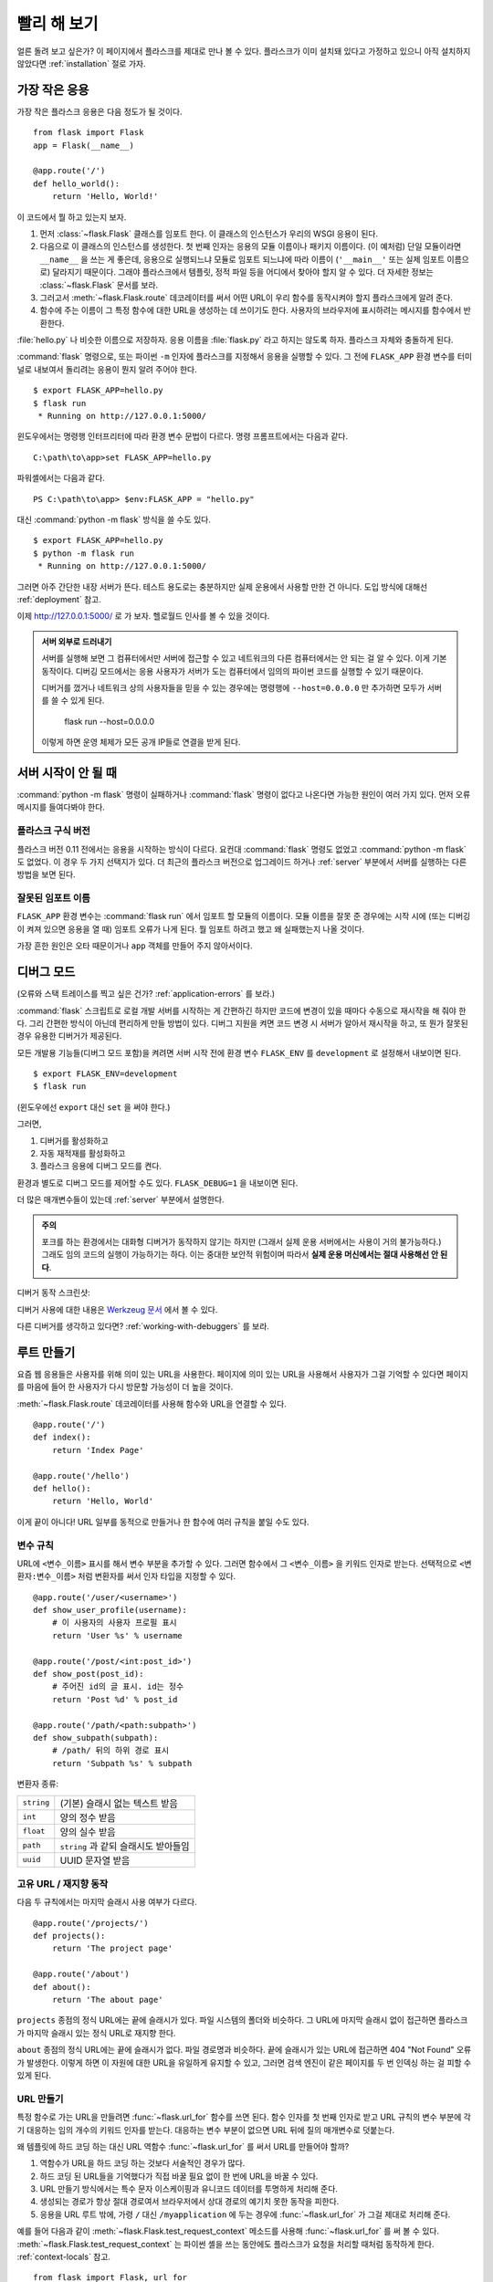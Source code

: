 .. _quickstart:

빨리 해 보기
============

얼른 돌려 보고 싶은가? 이 페이지에서 플라스크를 제대로 만나 볼 수 있다.
플라스크가 이미 설치돼 있다고 가정하고 있으니 아직 설치하지 않았다면
:ref:`installation` 절로 가자.


가장 작은 응용
--------------

가장 작은 플라스크 응용은 다음 정도가 될 것이다. ::

    from flask import Flask
    app = Flask(__name__)

    @app.route('/')
    def hello_world():
        return 'Hello, World!'

이 코드에서 뭘 하고 있는지 보자.

1. 먼저 :class:`~flask.Flask` 클래스를 임포트 한다. 이 클래스의 인스턴스가
   우리의 WSGI 응용이 된다.
2. 다음으로 이 클래스의 인스턴스를 생성한다. 첫 번째 인자는 응용의 모듈
   이름이나 패키지 이름이다. (이 예처럼) 단일 모듈이라면 ``__name__`` 을
   쓰는 게 좋은데, 응용으로 실행되느냐 모듈로 임포트 되느냐에 따라 이름이
   (``'__main__'`` 또는 실제 임포트 이름으로) 달라지기 때문이다. 그래야
   플라스크에서 템플릿, 정적 파일 등을 어디에서 찾아야 할지 알 수 있다.
   더 자세한 정보는 :class:`~flask.Flask` 문서를 보라.
3. 그러고서 :meth:`~flask.Flask.route` 데코레이터를 써서 어떤 URL이 우리
   함수를 동작시켜야 할지 플라스크에게 알려 준다.
4. 함수에 주는 이름이 그 특정 함수에 대한 URL을 생성하는 데 쓰이기도 한다.
   사용자의 브라우저에 표시하려는 메시지를 함수에서 반환한다.

:file:`hello.py` 나 비슷한 이름으로 저장하자. 응용 이름을 :file:`flask.py`
라고 하지는 않도록 하자. 플라스크 자체와 충돌하게 된다.

:command:`flask` 명령으로, 또는 파이썬 ``-m`` 인자에 플라스크를 지정해서
응용을 실행할 수 있다. 그 전에 ``FLASK_APP`` 환경 변수를 터미널로 내보여서
돌리려는 응용이 뭔지 알려 주어야 한다. ::

    $ export FLASK_APP=hello.py
    $ flask run
     * Running on http://127.0.0.1:5000/

윈도우에서는 명령행 인터프리터에 따라 환경 변수 문법이 다르다. 명령
프롬프트에서는 다음과 같다. ::

    C:\path\to\app>set FLASK_APP=hello.py

파워셸에서는 다음과 같다. ::

    PS C:\path\to\app> $env:FLASK_APP = "hello.py"

대신 :command:`python -m flask` 방식을 쓸 수도 있다. ::

    $ export FLASK_APP=hello.py
    $ python -m flask run
     * Running on http://127.0.0.1:5000/

그러면 아주 간단한 내장 서버가 뜬다. 테스트 용도로는 충분하지만 실제
운용에서 사용할 만한 건 아니다. 도입 방식에 대해선 :ref:`deployment` 참고.

이제 `http://127.0.0.1:5000/ <http://127.0.0.1:5000/>`_ 로 가 보자. 헬로월드
인사를 볼 수 있을 것이다.

.. _public-server:

.. admonition:: 서버 외부로 드러내기

   서버를 실행해 보면 그 컴퓨터에서만 서버에 접근할 수 있고 네트워크의
   다른 컴퓨터에서는 안 되는 걸 알 수 있다. 이게 기본 동작이다. 디버깅
   모드에서는 응용 사용자가 서버가 도는 컴퓨터에서 임의의 파이썬 코드를
   실행할 수 있기 때문이다.

   디버거를 껐거나 네트워크 상의 사용자들을 믿을 수 있는 경우에는 명령행에
   ``--host=0.0.0.0`` 만 추가하면 모두가 서버를 쓸 수 있게 된다.

       flask run --host=0.0.0.0

   이렇게 하면 운영 체제가 모든 공개 IP들로 연결을 받게 된다.


서버 시작이 안 될 때
--------------------

:command:`python -m flask` 명령이 실패하거나 :command:`flask` 명령이
없다고 나온다면 가능한 원인이 여러 가지 있다. 먼저 오류 메시지를
들여다봐야 한다.

플라스크 구식 버전
``````````````````

플라스크 버전 0.11 전에서는 응용을 시작하는 방식이 다르다. 요컨대
:command:`flask` 명령도 없었고 :command:`python -m flask` 도 없었다.
이 경우 두 가지 선택지가 있다. 더 최근의 플라스크 버전으로
업그레이드 하거나 :ref:`server` 부분에서 서버를 실행하는 다른
방법을 보면 된다.

잘못된 임포트 이름
``````````````````

``FLASK_APP`` 환경 변수는 :command:`flask run` 에서 임포트 할 모듈의
이름이다. 모듈 이름을 잘못 준 경우에는 시작 시에 (또는 디버깅이 켜져
있으면 응용을 열 때) 임포트 오류가 나게 된다. 뭘 임포트 하려고 했고
왜 실패했는지 나올 것이다.

가장 흔한 원인은 오타 때문이거나 ``app`` 객체를 만들어 주지 않아서이다.

.. _debug-mode:

디버그 모드
-----------

(오류와 스택 트레이스를 찍고 싶은 건가? :ref:`application-errors` 를 보라.)

:command:`flask` 스크립트로 로컬 개발 서버를 시작하는 게 간편하긴
하지만 코드에 변경이 있을 때마다 수동으로 재시작을 해 줘야 한다.
그리 간편한 방식이 아닌데 편리하게 만들 방법이 있다. 디버그 지원을
켜면 코드 변경 시 서버가 알아서 재시작을 하고, 또 뭔가 잘못된 경우
유용한 디버거가 제공된다.

모든 개발용 기능들(디버그 모드 포함)을 켜려면 서버 시작 전에 환경
변수 ``FLASK_ENV`` 를 ``development`` 로 설정해서 내보이면 된다. ::

    $ export FLASK_ENV=development
    $ flask run

(윈도우에선 ``export`` 대신 ``set`` 을 써야 한다.)

그러면,

1.  디버거를 활성화하고
2.  자동 재적재를 활성화하고
3.  플라스크 응용에 디버그 모드를 켠다.

환경과 별도로 디버그 모드를 제어할 수도 있다. ``FLASK_DEBUG=1`` 을
내보이면 된다.

더 많은 매개변수들이 있는데 :ref:`server` 부분에서 설명한다.

.. admonition:: 주의

   포크를 하는 환경에서는 대화형 디버거가 동작하지 않기는 하지만 (그래서
   실제 운용 서버에서는 사용이 거의 불가능하다.) 그래도 임의 코드의 실행이
   가능하기는 하다. 이는 중대한 보안적 위험이며 따라서 **실제 운용
   머신에서는 절대 사용해선 안 된다**.

디버거 동작 스크린샷:

.. image:: _static/debugger.png
   :align: center
   :class: screenshot
   :alt: 디버거 동작 스크린샷

디버거 사용에 대한 내용은 `Werkzeug 문서`_ 에서 볼 수 있다.

.. _Werkzeug 문서: http://werkzeug.pocoo.org/docs/debug/#using-the-debugger

다른 디버거를 생각하고 있다면? :ref:`working-with-debuggers` 를 보라.


루트 만들기
-----------

요즘 웹 응용들은 사용자를 위해 의미 있는 URL을 사용한다. 페이지에
의미 있는 URL을 사용해서 사용자가 그걸 기억할 수 있다면 페이지를
마음에 들어 한 사용자가 다시 방문할 가능성이 더 높을 것이다.

:meth:`~flask.Flask.route` 데코레이터를 사용해 함수와 URL을
연결할 수 있다. ::

    @app.route('/')
    def index():
        return 'Index Page'

    @app.route('/hello')
    def hello():
        return 'Hello, World'

이게 끝이 아니다! URL 일부를 동적으로 만들거나 한 함수에 여러 규칙을
붙일 수도 있다.

변수 규칙
`````````

URL에 ``<변수_이름>`` 표시를 해서 변수 부분을 추가할 수 있다.
그러면 함수에서 그 ``<변수_이름>`` 을 키워드 인자로 받는다.
선택적으로 ``<변환자:변수_이름>`` 처럼 변환자를 써서 인자 타입을
지정할 수 있다. ::

    @app.route('/user/<username>')
    def show_user_profile(username):
        # 이 사용자의 사용자 프로필 표시
        return 'User %s' % username

    @app.route('/post/<int:post_id>')
    def show_post(post_id):
        # 주어진 id의 글 표시. id는 정수
        return 'Post %d' % post_id

    @app.route('/path/<path:subpath>')
    def show_subpath(subpath):
        # /path/ 뒤의 하위 경로 표시
        return 'Subpath %s' % subpath

변환자 종류:

========== ==========================================
``string`` (기본) 슬래시 없는 텍스트 받음
``int``    양의 정수 받음
``float``  양의 실수 받음
``path``   ``string`` 과 같되 슬래시도 받아들임
``uuid``   UUID 문자열 받음
========== ==========================================

고유 URL / 재지향 동작
``````````````````````

다음 두 규칙에서는 마지막 슬래시 사용 여부가 다르다. ::

    @app.route('/projects/')
    def projects():
        return 'The project page'

    @app.route('/about')
    def about():
        return 'The about page'

``projects`` 종점의 정식 URL에는 끝에 슬래시가 있다.
파일 시스템의 폴더와 비슷하다. 그 URL에 마지막 슬래시
없이 접근하면 플라스크가 마지막 슬래시 있는 정식 URL로
재지향 한다.

``about`` 종점의 정식 URL에는 끝에 슬래시가 없다.
파일 경로명과 비슷하다. 끝에 슬래시가 있는 URL에 접근하면
404 "Not Found" 오류가 발생한다. 이렇게 하면 이 자원에 대한
URL을 유일하게 유지할 수 있고, 그러면 검색 엔진이 같은
페이지를 두 번 인덱싱 하는 걸 피할 수 있게 된다.


.. _url-building:

URL 만들기
``````````

특정 함수로 가는 URL을 만들려면 :func:`~flask.url_for` 함수를
쓰면 된다. 함수 인자를 첫 번째 인자로 받고 URL 규칙의 변수
부분에 각기 대응하는 임의 개수의 키워드 인자를 받는다.
대응하는 변수 부분이 없으면 URL 뒤에 질의 매개변수로 덧붙는다.

왜 템플릿에 하드 코딩 하는 대신 URL 역함수 :func:`~flask.url_for`
를 써서 URL를 만들어야 할까?

1. 역함수가 URL을 하드 코딩 하는 것보다 서술적인 경우가 많다.
2. 하드 코딩 된 URL들을 기억했다가 직접 바꿀 필요 없이 한 번에
   URL을 바꿀 수 있다.
3. URL 만들기 방식에서는 특수 문자 이스케이핑과 유니코드
   데이터를 투명하게 처리해 준다.
4. 생성되는 경로가 항상 절대 경로여서 브라우저에서 상대 경로의
   예기치 못한 동작을 피한다.
5. 응용을 URL 루트 밖에, 가령 ``/`` 대신 ``/myapplication`` 에
   두는 경우에 :func:`~flask.url_for` 가 그걸 제대로 처리해
   준다.

예를 들어 다음과 같이 :meth:`~flask.Flask.test_request_context`
메소드를 사용해 :func:`~flask.url_for` 를 써 볼 수 있다.
:meth:`~flask.Flask.test_request_context` 는 파이썬 셸을 쓰는
동안에도 플라스크가 요청을 처리할 때처럼 동작하게 한다.
:ref:`context-locals` 참고. ::

    from flask import Flask, url_for

    app = Flask(__name__)

    @app.route('/')
    def index():
        return 'index'

    @app.route('/login')
    def login():
        return 'login'

    @app.route('/user/<username>')
    def profile(username):
        return '{}\'s profile'.format(username)

    with app.test_request_context():
        print(url_for('index'))
        print(url_for('login'))
        print(url_for('login', next='/'))
        print(url_for('profile', username='John Doe'))

    /
    /login
    /login?next=/
    /user/John%20Doe

HTTP 메소드
```````````

웹 응용에서는 URL 접근에 다양한 HTTP 메소드를 쓴다. 플라스크로 작업을
하자면 HTTP 메소드들에 익숙해질 필요가 있다. 기본적으로 route는
``GET`` 요청에만 답을 하는데 :meth:`~flask.Flask.route` 데코레이터의
``methods`` 인자를 써서 다른 HTTP 메소드들을 처리할 수 있다. ::

    from flask import request

    @app.route('/login', methods=['GET', 'POST'])
    def login():
        if request.method == 'POST':
            return do_the_login()
        else:
            return show_the_login_form()

``GET`` 이 있으면 플라스크에서 자동으로 ``HEAD`` 메소드 지원을 추가해서
`HTTP RFC`_ 에 따라 ``HEAD`` 요청을 처리한다. 마찬가지로 ``OPTIONS`` 를
자동으로 처리해 준다.

.. _HTTP RFC: https://www.ietf.org/rfc/rfc2068.txt

정적 파일
---------

동적 웹 응용에서도 정적 파일이 필요하다. 보통 CSS와 자바스크립트
파일들이 해당된다. 이상적으로는 웹 서버가 그 파일들을 다루도록
구성하게 되겠지만 개발 중에는 플라스크가 그 역할을 해 줄 수도 있다.
패키지 안이나 모듈 바로 옆에 :file:`static` 이라는 폴더를 만들기만
하면 응용에서 ``/static`` 으로 쓸 수 있게 된다.

정적 파일에 대한 URL을 만들려면 특수 종점명 ``'static'`` 을 쓰면
된다. ::

    url_for('static', filename='style.css')

파일 시스템 상에 파일이 :file:`static/style.css` 로 저장돼 있으면
된다.

템플릿 렌더링
-------------

파이썬에서 HTML을 만들어 내는 건 재밌는 일이 아니다. 사실 꽤나
귀찮은 일인데, 응용을 안전하게 유지하기 위해 HTML 이스케이핑을
직접 해 줘야 하기 때문이다. 그래서 플라스크는 기본적으로
`Jinja2 <http://jinja.pocoo.org/>`_ 템플릿 엔진을 이용하게 돼 있다.

템플릿을 렌더링 하려면 :func:`~flask.render_template` 메소드를
쓰면 된다. 템플릿 이름, 그리고 템플릿 엔진에 전달할 변수들을
키워드 인자로 주기만 하면 된다. 다음은 간단한 템플릿 렌더링
예시이다. ::

    from flask import render_template

    @app.route('/hello/')
    @app.route('/hello/<name>')
    def hello(name=None):
        return render_template('hello.html', name=name)

:file:`templates` 폴더에서 플라스크가 템플릿을 찾게 된다.
작성하는 응용이 모듈이라면 모듈 바로 옆에 그 폴더가 있게 되고
패키지라면 패키지 안에 있게 된다.

**경우 1**: 모듈::

    /application.py
    /templates
        /hello.html

**경우 2**: 패키지::

    /application
        /__init__.py
        /templates
            /hello.html

템플릿에서 Jinja2 템플릿 기능 전부를 이용할 수 있다. 자세한 내용은
공식 `Jinja2 문서 <http://jinja.pocoo.org/docs/templates>`_ 를 보라.

다음은 예시 템플릿이다.:

.. sourcecode:: html+jinja

    <!doctype html>
    <title>Hello from Flask</title>
    {% if name %}
      <h1>Hello {{ name }}!</h1>
    {% else %}
      <h1>Hello, World!</h1>
    {% endif %}

템플릿 안에서 :class:`~flask.request`, :class:`~flask.session`,
:class:`~flask.g` [#]_ 객체에 접근할 수 있으며
:func:`~flask.get_flashed_messages` 함수에도 접근 가능하다.

템플릿은 상속을 쓸 때 특히 유용하다. 어떻게 하는 건지 궁금하다면
:ref:`template-inheritance` 패턴 문서로 가면 된다. 기본적으로는
템플릿 상속을 통해 (헤더, 메뉴, 푸터 같은) 특정 요소들을 각
페이지마다 넣는 게 가능하다.

자동 이스케이핑이 켜져 있으므로 ``name`` 에 HTML이 들어 있으면
자동으로 이스케이프 된다. 변수를 신뢰할 수 있고 그게 안전한
HTML이란 걸 알고 있다면 (예를 들어 위키 마크업을 HTML로 변환하는
모듈에서 온 경우) :class:`~jinja2.Markup` 클래스를 쓰거나
템플릿에 ``|safe`` 필터를 써서 안전하다고 표시할 수 있다.
더 많은 예는 Jinja 2 문서를 보라.

다음은 :class:`~jinja2.Markup` 클래스 동작 방식을 보여 주는
간단한 예이다. ::

    >>> from flask import Markup
    >>> Markup('<strong>Hello %s!</strong>') % '<blink>hacker</blink>'
    Markup(u'<strong>Hello &lt;blink&gt;hacker&lt;/blink&gt;!</strong>')
    >>> Markup.escape('<blink>hacker</blink>')
    Markup(u'&lt;blink&gt;hacker&lt;/blink&gt;')
    >>> Markup('<em>Marked up</em> &raquo; HTML').striptags()
    u'Marked up \xbb HTML'

.. versionchanged:: 0.5

   이제는 자동 이스케이핑이 모든 템플릿에 켜지지 않는다. 템플릿
   확장자가 ``.html``, ``.htm``, ``.xml``, ``.xhtml`` 이면 자동
   이스케이핑이 켜진다. 문자열에서 적재한 템플릿에선 자동
   이스케이핑이 꺼져 있다.

.. [#] :class:`~flask.g` 객체가 뭔지 궁금한가? 필요한 대로
   정보를 저장할 수 있는 무언가이다. 자세한 건 객체
   (:class:`~flask.g`) 문서와 :ref:`sqlite3` 절을 보라.


요청 데이터에 접근하기
----------------------

웹 응용에 꼭 필요한 건 클라이언트가 서버로 보낸 데이터에 대응하는
것이다. 플라스크에서는 그 정보가 전역 :class:`~flask.request`
객체로 제공된다. 파이썬에 경험이 좀 있다면 어떻게 그 객체가
전역인데도 플라스크가 스레드에 안전할 수 있는지 궁금할 수도
있겠다. 답은 문맥 로컬에 있다.


.. _context-locals:

문맥 로컬
`````````

.. admonition:: 내부용 정보

   문맥 로컬이 어떻게 동작하고 어떻게 테스트 해 볼 수 있는지
   이해하고 싶다면 이 절을 읽고, 아니라면 그냥 건너 뛰면 된다.

플라스크에서 어떤 객체들은 전역 객체이되 일반적인 전역은 아니다.
그 객체들은 사실 특정 문맥에 로컬인 객체들로 가는 프록시이다.
뭔 소린가 싶을 수도 있겠지만 사실 그리 이해하기 어려운 게 아니다.

문맥이란 건 요청을 처리 중인 스레드라고 생각하면 된다. 요청이
들어오면 웹 서버에서는 새 스레드를 (또는 스레드 아닌 다른 어떤
동시성 시스템을 다룰 수 있는 기반 객체를) 만들기로 한다.
그러면 플라스크에서는 내부 요청 처리를 시작할 때 현재 스레드가
활성 문맥임을 알아내서 현 응용과 WSGI 환경을 그 문맥(스레드)과
결속시킨다. 그걸 똑똑한 방식으로 해 주기 때문에 한 응용에서 다른
응용을 문제 없이 호출할 수도 있다.

그래서 그게 어쨌다는 걸까? 기본적으로 유닛 테스트 비슷한 뭔가를
하고 있는 게 아닌 한 그게 그런 거란 걸 아예 잊고 지낼 수 있다.
하지만 맞다면 request 객체에 의존하는 코드가 갑자기 동작하지 않는
걸 보게 될 것이다. request 객체가 없기 때문이다. 해법은 직접
request 객체를 만들어서 문맥에 결속시키는 것이다. 유닛 테스팅에서
가장 쉬운 해법은 :meth:`~flask.Flask.test_request_context` 문맥
관리자를 쓰는 것이다. ``with`` 문과 함께 쓰면 테스트 문맥을
결속시켜 주므로 request 객체를 이용할 수 있게 된다. 다음이 예이다. ::

    from flask import request

    with app.test_request_context('/hello', method='POST'):
        # 이제 with 블록이 끝날 때까지 request로 이것저것
        # 할 수 있다.
        assert request.path == '/hello'
        assert request.method == 'POST'

또 다른 방법은 :meth:`~flask.Flask.request_context` 메소드에
WSGI 환경 전체를 주는 것이다. ::

    from flask import request

    with app.request_context(environ):
        assert request.method == 'POST'

request 객체
````````````

API 절에서 request 객체를 설명하고 있으므로 여기에선 자세히 다루지 않겠다.
(:class:`~flask.Request` 참고.) 여기선 흔히 쓰는 방식을 개략적으로 좀
살펴본다. 일단은 ``flask`` 모듈에서 임포트 해야 한다. ::

    from flask import request

:attr:`~flask.Request.method` 속성을 이용해 현재 요청 메소드를 얻을 수
있다. 폼 데이터(``POST`` 나 ``PUT`` 요청으로 전송된 데이터)에 접근하려면
:attr:`~flask.Request.form` 속성을 쓰면 된다. 다음은 그 두 속성을 쓰는
예시이다. ::

    @app.route('/login', methods=['POST', 'GET'])
    def login():
        error = None
        if request.method == 'POST':
            if valid_login(request.form['username'],
                           request.form['password']):
                return log_the_user_in(request.form['username'])
            else:
                error = 'Invalid username/password'
        # 요청 메소드가 GET이었거나 인증 정보가 틀린
        # 경우에 아래 코드가 실행됨
        return render_template('login.html', error=error)

``form`` 속성에 키가 존재하지 않으면 어떻게 될까? 그 경우 :exc:`KeyError`
예외가 일어난다. 표준 :exc:`KeyError` 처럼 잡을 수도 있고 안 잡으면
404 Bad Request 오류 페이지가 대신 표시된다. 따라서 많은 경우에선 그
문제를 직접 처리해 주지 않아도 된다.

URL로 전달되는 매개변수(``?key=value``)에 접근하려면
:attr:`~flask.Request.args` 속성을 쓰면 된다. ::

    searchword = request.args.get('key', '')

URL 매개변수에 접근할 때 `get` 을 쓰거나 :exc:`KeyError` 를 잡기를
권한다. 사용자가 URL을 바꿀 수도 있을 텐데 그 경우 사용자에게 400
Bad Request 페이지를 보여 주는 건 친절하지가 않기 때문이다.

request 객체의 메소드와 속성 목록 전체는 :class:`~flask.Request`
문서를 보면 된다.


파일 업로드
```````````

업로드 된 파일을 플라스크로 쉽게 다룰 수 있다. 딱 하나, HTML 폼에
``enctype="multipart/form-data"`` 속성 설정하는 것만 잊지 않으면
된다. 설정하지 않으면 브라우저가 파일을 아예 전송하지 않을 것이다.

업로드 된 파일은 메모리 안이나 파일 시스템 상의 임시 위치에 저장된다.
request 객체에서 :attr:`~flask.request.files` 속성을 살펴보면
그 파일들에 접근할 수 있다. 업로드 된 파일 각각이 그 딕셔너리 안에
저장돼 있다. 표준 파이썬 :class:`file` 객체처럼 동작하고 더불어
:meth:`~werkzueg.datastructures.FileStorage.save` 메소드가 있어서
그 파일을 서버 파일 시스템 상에 저장할 수도 있다. 다음은 사용
방식을 보여 주는 간단한 예시이다. ::

    from flask import request

    @app.route('/upload', methods=['GET', 'POST'])
    def upload_file():
        if request.method == 'POST':
            f = request.files['the_file']
            f.save('/var/www/uploads/uploaded_file.txt')
        ...

파일이 응용으로 업로드 되기 전에 클라이언트 상에서 어떤 이름이었는지
알고 싶다면 :attr:`~werkzeug.datastructures.FileStorage.filename`
속성을 보면 된다. 하지만 그 값은 조작될 수 있다는 점을 부디 유념해야
하고 절대 그 값을 신뢰해서는 안 된다. 파일을 클라이언트에서의
파일명으로 서버에 저장하고 싶다면 Werkzeug에서 제공하는
:func:`~werkzeug.utils.secure_filename` 함수를 거치면 된다. ::

    from flask import request
    from werkzeug.utils import secure_filename

    @app.route('/upload', methods=['GET', 'POST'])
    def upload_file():
        if request.method == 'POST':
            f = request.files['the_file']
            f.save('/var/www/uploads/' + secure_filename(f.filename))
        ...

더 괜찮은 예시들은 :ref:`uploading-files` 패턴을 확인해 보라.

쿠키
````

쿠키에 접근하려면 :attr:`~flask.Request.cookies` 속성을 이용하면 된다.
그리고 쿠키를 설정하려면 response 객체의 :attr:`~flask.Response.set_cookie`
메소드를 쓰면 된다. request 객체의 :attr:`~flask.Request.cookies`
속성은 클라이언트가 보낸 모든 쿠키들이 있는 딕셔너리이다.
세션을 이용하고 싶다면 쿠키를 직접 쓰지 말고 플라스크의
:ref:`sessions` 를 이용하라. 쿠키 위에 보안성이 좀 추가돼 있다.

쿠키 읽기::

    from flask import request

    @app.route('/')
    def index():
        username = request.cookies.get('username')
        # 쿠키가 없을 때 KeyError를 받지 않기 위해
        # cookies[key] 대신 cookies.get(key) 사용

쿠키 저장하기::

    from flask import make_response

    @app.route('/')
    def index():
        resp = make_response(render_template(...))
        resp.set_cookie('username', 'the username')
        return resp

보다시피 response 객체에 쿠키를 설정한다. 보통은 view 함수에서
문자열만 반환하고 말기 때문에 플라스크에서 그걸 response 객체로
변환해 준다. :meth:`~flask.make_response` 함수로 그 과정을
명시적으로 거친 다음 객체를 변경하면 된다.

때로는 response 객체가 아직 존재하지 않는 지점에서 쿠키를
설정하고 싶을 수도 있을 것이다. :ref:`deferred-callbacks`
패턴을 활용하면 가능하다.

관련해서 :ref:`about-responses` 도 참고.

재지향과 오류
-------------

사용자를 다른 종점으로 재지향 하려면 :func:`~flask.redirect`
함수를 쓰면 된다. 오류 코드를 주며 요청을 일찍 중단하고 싶으면
:func:`~flask.abort` 함수를 쓰면 된다. ::

    from flask import abort, redirect, url_for

    @app.route('/')
    def index():
        return redirect(url_for('login'))

    @app.route('/login')
    def login():
        abort(401)
        this_is_never_executed()

사용자를 인덱스에서 접근 불가능한 (401은 접근 불가를 뜻함)
페이지로 재지향 하는 것이니 좀 무의미한 예시이긴 하지만
동작 방식을 잘 보여 준다.

기본적으로 각 오류 코드마다 흑백 오류 페이지가 표시된다.
그 오류 페이지를 바꾸고 싶다면 :meth:`~flask.Flask.errorhandler`
데코레이터를 쓸 수 있다. ::

    from flask import render_template

    @app.errorhandler(404)
    def page_not_found(error):
        return render_template('page_not_found.html'), 404

:func:`~flask.render_template` 호출 뒤의 ``404`` 에 유의하자.
페이지의 상태 코드가 찾지 못했다는 뜻인 404여야 한다고 플라스크에게
알려 주는 것이다. 지정하지 않으면 다 잘 됐다는 의미인 200을 상정한다.

더 자세한 건 :ref:`error-handlers` 참고.

.. _about-responses:

응답에 대해
-----------

view 함수의 반환 값은 자동으로 response 객체로 변환된다. 반환 값이
문자열이면 그 문자열을 응답 바디로 하고 상태 코드 ``200 OK`` 에
mimetype은 :mimetype:`text/html` 인 response 객체로 변환된다.
반환 값을 response 객체로 변환할 때 플라스크에서 적용하는 로직은
다음과 같다.

1.  올바른 타입의 response 객체가 view에서 반환됐으면 그대로
    반환한다.
2.  문자열이면 그 데이터와 기본 매개변수를도 response 객체를
    만든다.
3.  튜플이 반한되는 경우 튜플 안의 항목들이 추가 정보를 줄 수
    있다. 그 튜플은 ``(response, status, headers)``,
    ``(response, status)``, ``(response, headers)`` 중 한
    형태여야 한다. ``status`` 값은 상태 코드를 바꾸게 되며
    ``headers`` 는 추가 헤더 값들의 리스트나 딕셔너리일 수 있다.
4.  어느 경우도 아니면 플라스크에서는 반환 값이 유효한 WSGI
    응용이라고 가정하고 그걸 response 객체로 변환하게 된다.

view 내에서 결과 response 객체를 건드리고 싶다면
:func:`~flask.make_response` 함수를 쓰면 된다.

다음과 같은 view 함수가 있다고 하자. ::

    @app.errorhandler(404)
    def not_found(error):
        return render_template('error.html'), 404

반환 식을 :func:`~flask.make_response` 로 감싸 주기만 하면
된다. 그리고 response 객체를 얻어서 변경한 다음 반환한다. ::

    @app.errorhandler(404)
    def not_found(error):
        resp = make_response(render_template('error.html'), 404)
        resp.headers['X-Something'] = 'A value'
        return resp

.. _sessions:

세션
----

request 오브젝트와 더불어 :class:`~flask.session` 이라는 두 번째
객체가 있어서 사용자별 정보를 요청들에 걸쳐서 저장할 수 있다.
세션은 쿠키 상에서 구현돼 있으며 쿠키에 암호학적 서명을 한다.
즉 사용자가 쿠키의 내용물을 볼 수는 있지만 서명에 쓰인 비밀키를
알고 있지 않는 한 변경할 수는 없다.

세션을 쓰기 위해선 비밀키를 설정해야 한다. 세션은 다음과 같이
사용한다. ::

    from flask import Flask, session, redirect, url_for, escape, request

    app = Flask(__name__)

    # 어떤 난수 바이트들로 비밀키를 설정. 진짜 비밀로 유지할 것!
    app.secret_key = b'_5#y2L"F4Q8z\n\xec]/'

    @app.route('/')
    def index():
        if 'username' in session:
            return 'Logged in as %s' % escape(session['username'])
        return 'You are not logged in'

    @app.route('/login', methods=['GET', 'POST'])
    def login():
        if request.method == 'POST':
            session['username'] = request.form['username']
            return redirect(url_for('index'))
        return '''
            <form method="post">
                <p><input type=text name=username>
                <p><input type=submit value=Login>
            </form>
        '''

    @app.route('/logout')
    def logout():
        # 세션에 username이 있으면 제거
        session.pop('username', None)
        return redirect(url_for('index'))

여기 등장하는 :func:`~flask.escape` 는 (이 예처럼) 템플릿을 쓰지
않는 경우에 이스케이핑을 해 준다.

.. admonition:: 좋은 비밀키 만드는 방법

    비밀키는 가급적 난수적이어야 한다. 운영 체제마다 암호학적 난수
    생성기를 바탕으로 깔끔하게 난수 데이터를 생성하는 방식이 있다.
    다음 명령으로 :attr:`Flask.secret_key`에 (또는 :data:`SECRET_KEY` 에)
    쓸 값을 얼른 만들 수 있다. ::

        $ python -c 'import os; print(os.urandom(16))'
        b'_5#y2L"F4Q8z\n\xec]/'

쿠키 기반 세션 참고 사항: session 객체에 넣어 준 값들을 플라스크가
쿠키로 직렬화 해 준다. 혹시 어떤 값이 요청을 거치면서 유지되지 않는
걸 발견했는데 쿠키가 제대로 켜져 있고 확실한 오류 메시지를 받은 게
없다면 페이지 응답의 쿠키 크기와 웹 브라우저에서 보낸 크기를
비교해 보라.

기본 방식인 클라이언트 기반 세션 말고 서버 측에서 세션을 처리하고
싶다면 그걸 지원하는 여러 플라스크 확장을 이용할 수 있다.

메시지 기입
-----------

응용과 사용자 인터페이스가 좋다는 건 결국 피드백에 대한 것이다.
충분한 피드백을 받지 못하면 사용자는 결국 그 응용을 싫어하게
될 것이다. 플라스크에는 정말 간단히 사용자에게 피드백을 줄 수
있는 기입 시스템(flashing system)이라는 게 있다. 기본적으로 기입
시스템이 해 주는 건 어떤 요청 마지막에서 메시지를 기록하고 그걸
다음 요청에서(만) 접근할 수 있게 하는 것이다. 일반적으로 레이아웃
템플릿과 결합해서 메시지를 보이게 된다.

메시지를 기입하려면 :func:`~flask.flash` 메소드를 쓰면 된다.
메시지를 얻어 오려면 :func:`~flask.get_flashed_messages` 를 쓰면
되고 템플릿에서도 사용 가능하다. :ref:`message-flashing-pattern`
절에서 제대로 된 사용례를 볼 수 있다.

로그
----

.. versionadded:: 0.3

정확해야 하는데 실제로는 그렇지 않은 데이터를 다뤄야 하는 상황이
때때로 있을 수도 있다. 예를 들어 어떤 클라이언트 측 코드에서 서버로
HTTP 요청을 보내게 했는데 명백히 잘못된 형식일 수가 있다. 사용자가
데이터를 조작해서일 수도 있겠고 클라이언트 코드가 오동작해서일 수도
있을 것이다. 그런 경우에 대부분은 ``400 Bad Request`` 로 응답하면
그만이지만 때로는 그렇게 해결할 수가 없고 코드가 계속 진행을 해야
한다.

그럴 때에도 뭔가 수상한 일이 일어났다는 걸 기록으로 남기고 싶을 수
있다. 이때 로거가 있으면 딱이다. 플라스크 0.3부터 로거가 미리 구성돼
있어서 바로 이용할 수 있다.

다음은 몇 가지 예시 로그 호출이다. ::

    app.logger.debug('A value for debugging')
    app.logger.warning('A warning occurred (%d apples)', 42)
    app.logger.error('An error occurred')

``app`` 에 붙어 있는 :attr:`~flask.Flask.logger` 는 표준 logging
패키지의 :class:`~logging.Logger` 이므로 자세한 내용은
`logging 문서 <http://docs.python.org/library/logging.html>`_ 를
보면 된다.

:ref:`application-errors` 절로 이어진다.

WSGI 미들웨어 후킹
------------------

응용에 WSGI 미들웨어를 추가하고 싶다면 그 내부 WSGI 응용을 감싸
주면 된다. 예를 들어 lighttpd 버그를 우회하기 위해 Werkzeug
패키지의 미들웨어 하나를 가져와 쓰고 싶다면 다음처럼 하면 된다. ::

    from werkzeug.contrib.fixers import LighttpdCGIRootFix
    app.wsgi_app = LighttpdCGIRootFix(app.wsgi_app)

플라스크 확장 사용하기
----------------------

확장이란 흔히 하는 작업들을 도와 주는 패키지들이다. 예를 들어
Flask-SQLAlchemy 확장은 SQLAlchemy 지원을 제공해서 플라스크에서
간편하고 쉽게 쓸 수 있게 해 준다.

플라스크 확장에 대한 자세한 내용은 :ref:`extensions` 절을 보라.

웹 서버로 배포하기
------------------

새 플라스크 앱을 배포할 준비가 됐는가? :ref:`deployment` 절로 가자.
